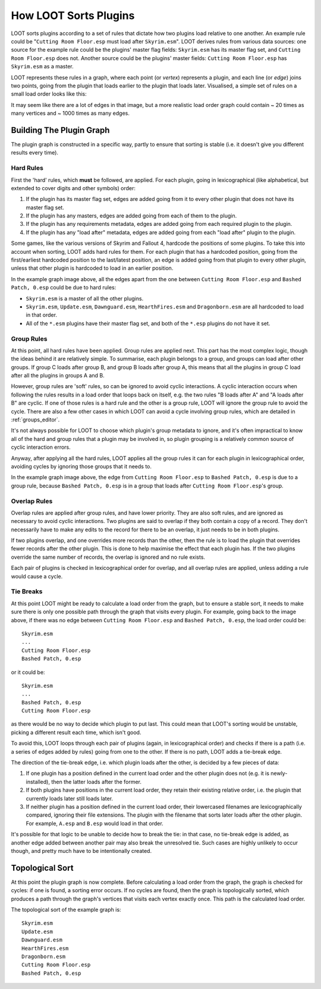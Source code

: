 **********************
How LOOT Sorts Plugins
**********************

LOOT sorts plugins according to a set of rules that dictate how two plugins load
relative to one another. An example rule could be "``Cutting Room Floor.esp``
must load after ``Skyrim.esm``". LOOT derives rules from various data sources:
one source for the example rule could be the plugins' master flag fields:
``Skyrim.esm`` has its master flag set, and ``Cutting Room Floor.esp`` does not.
Another source could be the plugins' master fields: ``Cutting Room Floor.esp``
has ``Skyrim.esm`` as a master.

LOOT represents these rules in a graph, where each point (or *vertex*)
represents a plugin, and each line (or *edge*) joins two points, going from the
plugin that loads earlier to the plugin that loads later. Visualised, a simple
set of rules on a small load order looks like this:

.. image:: ../images/plugin_graph.png

It may seem like there are a lot of edges in that image, but a more realistic
load order graph could contain ~ 20 times as many vertices and ~ 1000 times as
many edges.

Building The Plugin Graph
=========================

The plugin graph is constructed in a specific way, partly to ensure that sorting is
stable (i.e. it doesn't give you different results every time).

Hard Rules
----------

First the 'hard' rules, which **must** be followed, are applied. For each
plugin, going in lexicographical (like alphabetical, but extended to cover
digits and other symbols) order:

1. If the plugin has its master flag set, edges are added going from it to every
   other plugin that does not have its master flag set.
2. If the plugin has any masters, edges are added going from each of them to
   the plugin.
3. If the plugin has any requirements metadata, edges are added going from each
   required plugin to the plugin.
4. If the plugin has any "load after" metadata, edges are added going from each
   "load after" plugin to the plugin.

Some games, like the various versions of Skyrim and Fallout 4, hardcode the
positions of some plugins. To take this into account when sorting, LOOT adds
hard rules for them. For each plugin that has a hardcoded position, going from
the first/earliest hardcoded position to the last/latest position, an edge is
added going from that plugin to every other plugin, unless that other plugin is
hardcoded to load in an earlier position.

In the example graph image above, all the edges apart from the one between
``Cutting Room Floor.esp`` and ``Bashed Patch, 0.esp`` could be due to hard
rules:

- ``Skyrim.esm`` is a master of all the other plugins.
- ``Skyrim.esm``, ``Update.esm``, ``Dawnguard.esm``, ``HearthFires.esm`` and
  ``Dragonborn.esm`` are all hardcoded to load in that order.
- All of the  ``*.esm`` plugins have their master flag set, and both of the
  ``*.esp`` plugins do not have it set.

Group Rules
-----------

At this point, all hard rules have been applied. Group rules are applied next.
This part has the most complex logic, though the ideas behind it are relatively
simple. To summarise, each plugin belongs to a group, and groups can load after
other groups. If group C loads after group B, and group B loads after group A,
this means that all the plugins in group C load after all the plugins in groups
A and B.

However, group rules are 'soft' rules, so can be ignored to avoid cyclic
interactions. A cyclic interaction occurs when following the rules results in a
load order that loops back on itself, e.g. the two rules "B loads after A" and
"A loads after B" are cyclic. If one of those rules is a hard rule and the other
is a group rule, LOOT will ignore the group rule to avoid the cycle. There are
also a few other cases in which LOOT can avoid a cycle involving group rules,
which are detailed in :ref:`groups_editor`.

It's not always possible for LOOT to choose which plugin's group metadata to
ignore, and it's often impractical to know all of the hard and group rules that
a plugin may be involved in, so plugin grouping is a relatively common source of
cyclic interaction errors.

Anyway, after applying all the hard rules, LOOT applies all the group rules it
can for each plugin in lexicographical order, avoiding cycles by ignoring those
groups that it needs to.

In the example graph image above, the edge from ``Cutting Room Floor.esp`` to
``Bashed Patch, 0.esp`` is due to a group rule, because ``Bashed Patch, 0.esp``
is in a group that loads after ``Cutting Room Floor.esp``'s group.

Overlap Rules
-------------

Overlap rules are applied after group rules, and have lower priority. They are
also soft rules, and are ignored as necessary to avoid cyclic interactions. Two
plugins are said to overlap if they both contain a copy of a record. They don't
necessarily have to make any edits to the record for there to be an overlap, it
just needs to be in both plugins.

If two plugins overlap, and one overrides more records than the other, then the
rule is to load the plugin that overrides fewer records after the other plugin.
This is done to help maximise the effect that each plugin has. If the two
plugins override the same number of records, the overlap is ignored and no rule
exists.

Each pair of plugins is checked in lexicographical order for overlap, and all
overlap rules are applied, unless adding a rule would cause a cycle.

Tie Breaks
----------

At this point LOOT might be ready to calculate a load order from the graph, but
to ensure a stable sort, it needs to make sure there is only one possible path
through the graph that visits every plugin. For example, going back to the image
above, if there was no edge between ``Cutting Room Floor.esp`` and
``Bashed Patch, 0.esp``, the load order could be::

    Skyrim.esm
    ...
    Cutting Room Floor.esp
    Bashed Patch, 0.esp

or it could be::

    Skyrim.esm
    ...
    Bashed Patch, 0.esp
    Cutting Room Floor.esp

as there would be no way to decide which plugin to put last. This could mean
that LOOT's sorting would be unstable, picking a different result each time,
which isn't good.

To avoid this, LOOT loops through each pair of plugins (again, in
lexicographical order) and checks if there is a path (i.e. a series of edges
added by rules) going from one to the other. If there is no path, LOOT adds a
tie-break edge.

The direction of the tie-break edge, i.e. which plugin loads after the other, is
decided by a few pieces of data:

1. If one plugin has a position defined in the current load order and the other
   plugin does not (e.g. it is newly-installed), then the latter loads after the
   former.
2. If both plugins have positions in the current load order, they retain their
   existing relative order, i.e. the plugin that currently loads later still
   loads later.
3. If neither plugin has a position defined in the current load order, their
   lowercased filenames are lexicographically compared, ignoring their file
   extensions. The plugin with the filename that sorts later loads after the
   other plugin. For example, ``A.esp`` and ``B.esp`` would load in that order.

It's possible for that logic to be unable to decide how to break the tie: in
that case, no tie-break edge is added, as another edge added between another
pair may also break the unresolved tie. Such cases are highly unlikely to occur
though, and pretty much have to be intentionally created.

Topological Sort
================

At this point the plugin graph is now complete. Before calculating a load order
from the graph, the graph is checked for cycles: if one is found, a sorting
error occurs. If no cycles are found, then the graph is topologically sorted,
which produces a path through the graph's vertices that visits each vertex
exactly once. This path is the calculated load order.

The topological sort of the example graph is::

    Skyrim.esm
    Update.esm
    Dawnguard.esm
    HearthFires.esm
    Dragonborn.esm
    Cutting Room Floor.esp
    Bashed Patch, 0.esp
